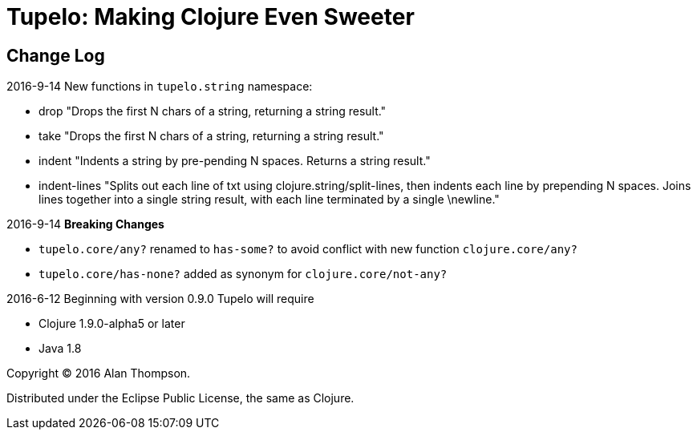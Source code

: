 
= Tupelo: Making Clojure Even Sweeter

== Change Log

.2016-9-14  New functions in `tupelo.string` namespace:
- drop
  "Drops the first N chars of a string, returning a string result."

- take
  "Drops the first N chars of a string, returning a string result."

- indent
  "Indents a string by pre-pending N spaces. Returns a string result."

- indent-lines
  "Splits out each line of txt using clojure.string/split-lines, then
  indents each line by prepending N spaces. Joins lines together into
  a single string result, with each line terminated by a single \newline."

.2016-9-14 *Breaking Changes*
- `tupelo.core/any?` renamed to `has-some?` to avoid conflict with new function `clojure.core/any?`
- `tupelo.core/has-none?` added as synonym for `clojure.core/not-any?`

.2016-6-12 Beginning with version 0.9.0 Tupelo will require
- Clojure 1.9.0-alpha5 or later
- Java 1.8

Copyright © 2016 Alan Thompson.

Distributed under the Eclipse Public License, the same as Clojure.

